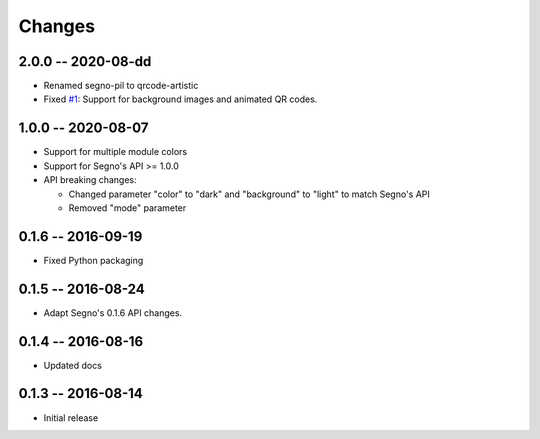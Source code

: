 Changes
=======

2.0.0 -- 2020-08-dd
-------------------
* Renamed segno-pil to qrcode-artistic
* Fixed `#1 <https://github.com/heuer/segno-pil/issues/1>`_:
  Support for background images and animated QR codes.

1.0.0 -- 2020-08-07
-------------------
* Support for multiple module colors
* Support for Segno's API >= 1.0.0
* API breaking changes:

  - Changed parameter "color" to "dark" and "background" to "light"
    to match Segno's API
  - Removed "mode" parameter


0.1.6 -- 2016-09-19
-------------------
* Fixed Python packaging


0.1.5 -- 2016-08-24
-------------------
* Adapt Segno's 0.1.6 API changes.


0.1.4 -- 2016-08-16
-------------------
* Updated docs


0.1.3 -- 2016-08-14
-------------------
* Initial release
